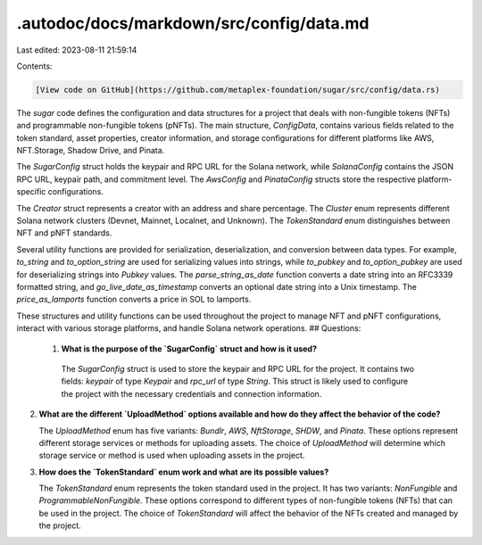 .autodoc/docs/markdown/src/config/data.md
=========================================

Last edited: 2023-08-11 21:59:14

Contents:

.. code-block:: md

    [View code on GitHub](https://github.com/metaplex-foundation/sugar/src/config/data.rs)

The `sugar` code defines the configuration and data structures for a project that deals with non-fungible tokens (NFTs) and programmable non-fungible tokens (pNFTs). The main structure, `ConfigData`, contains various fields related to the token standard, asset properties, creator information, and storage configurations for different platforms like AWS, NFT.Storage, Shadow Drive, and Pinata.

The `SugarConfig` struct holds the keypair and RPC URL for the Solana network, while `SolanaConfig` contains the JSON RPC URL, keypair path, and commitment level. The `AwsConfig` and `PinataConfig` structs store the respective platform-specific configurations.

The `Creator` struct represents a creator with an address and share percentage. The `Cluster` enum represents different Solana network clusters (Devnet, Mainnet, Localnet, and Unknown). The `TokenStandard` enum distinguishes between NFT and pNFT standards.

Several utility functions are provided for serialization, deserialization, and conversion between data types. For example, `to_string` and `to_option_string` are used for serializing values into strings, while `to_pubkey` and `to_option_pubkey` are used for deserializing strings into `Pubkey` values. The `parse_string_as_date` function converts a date string into an RFC3339 formatted string, and `go_live_date_as_timestamp` converts an optional date string into a Unix timestamp. The `price_as_lamports` function converts a price in SOL to lamports.

These structures and utility functions can be used throughout the project to manage NFT and pNFT configurations, interact with various storage platforms, and handle Solana network operations.
## Questions: 
 1. **What is the purpose of the `SugarConfig` struct and how is it used?**

   The `SugarConfig` struct is used to store the keypair and RPC URL for the project. It contains two fields: `keypair` of type `Keypair` and `rpc_url` of type `String`. This struct is likely used to configure the project with the necessary credentials and connection information.

2. **What are the different `UploadMethod` options available and how do they affect the behavior of the code?**

   The `UploadMethod` enum has five variants: `Bundlr`, `AWS`, `NftStorage`, `SHDW`, and `Pinata`. These options represent different storage services or methods for uploading assets. The choice of `UploadMethod` will determine which storage service or method is used when uploading assets in the project.

3. **How does the `TokenStandard` enum work and what are its possible values?**

   The `TokenStandard` enum represents the token standard used in the project. It has two variants: `NonFungible` and `ProgrammableNonFungible`. These options correspond to different types of non-fungible tokens (NFTs) that can be used in the project. The choice of `TokenStandard` will affect the behavior of the NFTs created and managed by the project.

